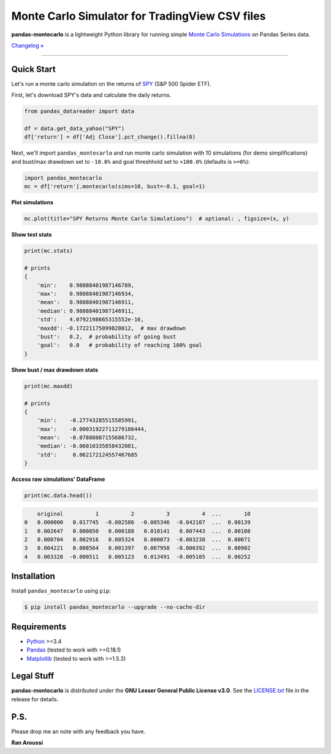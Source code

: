 Monte Carlo Simulator for TradingView CSV files
=======================================

.. image:: https://img.shields.io/badge/python-3.4+-blue.svg?style=flat
    :target: https://pypi.python.org/pypi/pandas-montecarlo
    :alt: Python version

.. image:: https://img.shields.io/pypi/v/pandas-montecarlo.svg?maxAge=60
    :target: https://pypi.python.org/pypi/pandas-montecarlo
    :alt: PyPi version

.. image:: https://img.shields.io/pypi/status/pandas-montecarlo.svg?maxAge=60
    :target: https://pypi.python.org/pypi/pandas-montecarlo
    :alt: PyPi status

.. image:: https://img.shields.io/travis/ranaroussi/pandas-montecarlo/master.svg?maxAge=1
    :target: https://travis-ci.org/ranaroussi/pandas-montecarlo
    :alt: Travis-CI build status

.. image:: https://img.shields.io/badge/Patreon-accepting-ff69b4.svg?style=flat
    :target: https://www.patreon.com/aroussi
    :alt: Patreon Status

.. image:: https://img.shields.io/github/stars/ranaroussi/pandas-montecarlo.svg?style=social&label=Star&maxAge=60
    :target: https://github.com/ranaroussi/pandas-montecarlo
    :alt: Star this repo

.. image:: https://img.shields.io/twitter/follow/aroussi.svg?style=social&label=Follow&maxAge=60
    :target: https://twitter.com/aroussi
    :alt: Follow me on twitter

\

**pandas-montecarlo** is a lightweight Python library for running simple
`Monte Carlo Simulations <https://en.wikipedia.org/wiki/Monte_Carlo_method>`_ on Pandas Series data.

`Changelog » <./CHANGELOG.rst>`__

-----

Quick Start
-----------

Let's run a monte carlo simulation on the returns of `SPY <https://finance.yahoo.com/quote/SPY>`_ (S&P 500 Spider ETF).

First, let's download SPY's data and calculate the daily returns.

.. code:: python

    from pandas_datareader import data

    df = data.get_data_yahoo("SPY")
    df['return'] = df['Adj Close'].pct_change().fillna(0)

Next, we'll import ``pandas_montecarlo`` and run monte carlo simulation
with 10 simulations (for demo simplifications) and bust/max drawdown set to ``-10.0%``
and goal threshhold set to ``+100.0%`` (defaults is ``>=0%``):

.. code:: python

    import pandas_montecarlo
    mc = df['return'].montecarlo(sims=10, bust=-0.1, goal=1)


**Plot simulations**

.. code:: python

    mc.plot(title="SPY Returns Monte Carlo Simulations")  # optional: , figsize=(x, y)

.. image:: https://raw.githubusercontent.com/ranaroussi/pandas-montecarlo/master/demo.png
   :width: 640 px
   :height: 360 px
   :alt: demo


**Show test stats**

.. code:: python

    print(mc.stats)

    # prints
    {
        'min':    0.98088401987146789,
        'max':    0.98088401987146934,
        'mean':   0.98088401987146911,
        'median': 0.98088401987146911,
        'std':    4.0792198665315552e-16,
        'maxdd': -0.17221175099828012,  # max drawdown
        'bust':   0.2,  # probability of going bust
        'goal':   0.0   # probability of reaching 100% goal
    }

**Show bust / max drawdown stats**

.. code:: python

    print(mc.maxdd)

    # prints
    {
        'min':    -0.27743285515585991,
        'max':    -0.00031922711279186444,
        'mean':   -0.07888087155686732,
        'median': -0.06010335858432081,
        'std':     0.062172124557467685
    }

**Access raw simulations' DataFrame**

.. code:: python

    print(mc.data.head())

.. code:: text

        original          1          2          3          4  ...       10
    0   0.000000   0.017745  -0.002586  -0.005346  -0.042107  ...  0.00139
    1   0.002647   0.000050   0.000188   0.010141   0.007443  ...  0.00108
    2   0.000704   0.002916   0.005324   0.000073  -0.003238  ...  0.00071
    3   0.004221   0.008564   0.001397   0.007950  -0.006392  ...  0.00902
    4   0.003328  -0.000511   0.005123   0.013491  -0.005105  ...  0.00252


Installation
------------

Install ``pandas_montecarlo`` using ``pip``:

.. code:: bash

    $ pip install pandas_montecarlo --upgrade --no-cache-dir

Requirements
------------

* `Python <https://www.python.org>`_ >=3.4
* `Pandas <https://github.com/pydata/pandas>`_ (tested to work with >=0.18.1)
* `Matplotlib <https://matplotlib.org>`_ (tested to work with >=1.5.3)


Legal Stuff
------------

**pandas-montecarlo** is distributed under the **GNU Lesser General Public License v3.0**. See the `LICENSE.txt <./LICENSE.txt>`_ file in the release for details.


P.S.
------------

Please drop me an note with any feedback you have.

**Ran Aroussi**
